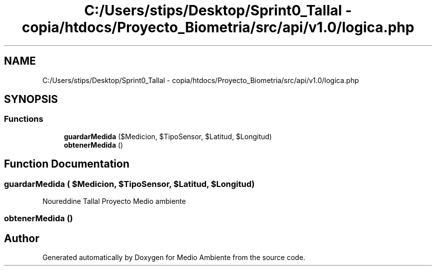 .TH "C:/Users/stips/Desktop/Sprint0_Tallal - copia/htdocs/Proyecto_Biometria/src/api/v1.0/logica.php" 3 "Medio Ambiente" \" -*- nroff -*-
.ad l
.nh
.SH NAME
C:/Users/stips/Desktop/Sprint0_Tallal - copia/htdocs/Proyecto_Biometria/src/api/v1.0/logica.php
.SH SYNOPSIS
.br
.PP
.SS "Functions"

.in +1c
.ti -1c
.RI "\fBguardarMedida\fP ($Medicion, $TipoSensor, $Latitud, $Longitud)"
.br
.ti -1c
.RI "\fBobtenerMedida\fP ()"
.br
.in -1c
.SH "Function Documentation"
.PP 
.SS "guardarMedida ( $Medicion,  $TipoSensor,  $Latitud,  $Longitud)"
Noureddine Tallal Proyecto Medio ambiente 
.SS "obtenerMedida ()"

.SH "Author"
.PP 
Generated automatically by Doxygen for Medio Ambiente from the source code\&.
